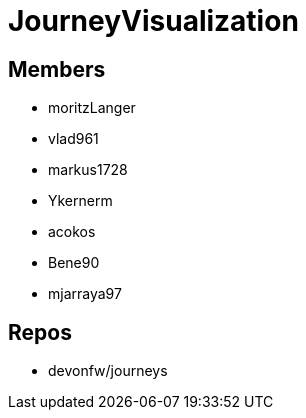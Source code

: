 = JourneyVisualization

== Members
* moritzLanger
* vlad961
* markus1728
* Ykernerm
* acokos
* Bene90
* mjarraya97


== Repos
* devonfw/journeys



